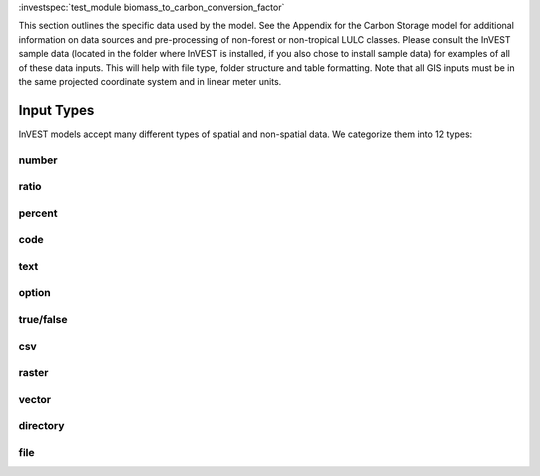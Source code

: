
:investspec:`test_module biomass_to_carbon_conversion_factor`

This section outlines the specific data used by the model. See the
Appendix for the Carbon Storage model for additional information on data
sources and pre-processing of non-forest or non-tropical LULC classes.
Please consult the InVEST sample data (located in the folder where
InVEST is installed, if you also chose to install sample data) for
examples of all of these data inputs. This will help with file type,
folder structure and table formatting. Note that all GIS inputs must be
in the same projected coordinate system and in linear meter units.


***********
Input Types
***********

InVEST models accept many different types of spatial and non-spatial data. We categorize them into 12 types:

.. _number:

number
------

ratio
-----

.. _percent:

percent
-------

.. _code:

code
----

.. _text:

text
----

.. _option:

option
------

.. _truefalse:

true/false
----------

.. _csv:

csv
---

.. _raster:

raster
------

.. _vector:

vector
------

.. _directory:

directory
---------

.. _file:

file
----
